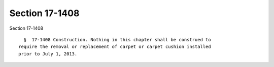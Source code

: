 Section 17-1408
===============

Section 17-1408 ::    
        
     
        §  17-1408 Construction. Nothing in this chapter shall be construed to
      require the removal or replacement of carpet or carpet cushion installed
      prior to July 1, 2013.
    
    
    
    
    
    
    